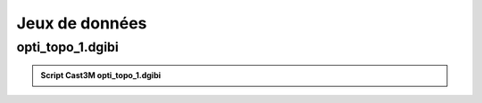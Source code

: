 .. _sec:opti_topo_dgibi:

Jeux de données 
===============

.. _ann:opti_topo_dgibi1:

opti_topo_1.dgibi
-----------------

.. _code:opti_topo_1:

.. admonition:: Script Cast3M opti_topo_1.dgibi

   .. literalinclude:: dgibi/opti_topo_1.dgibi
      :language: gibiane
      :linenos:

